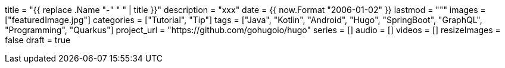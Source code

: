 +++
title = "{{ replace .Name "-" " " | title }}"
description = "xxx"
date = {{ now.Format "2006-01-02" }}
lastmod = """
images = ["featuredImage.jpg"]
categories = ["Tutorial", "Tip"]
tags = ["Java", "Kotlin", "Android", "Hugo", "SpringBoot", "GraphQL", "Programming", "Quarkus"]
project_url = "https://github.com/gohugoio/hugo"
series = []
audio = []
videos = []
resizeImages = false
draft = true
+++
